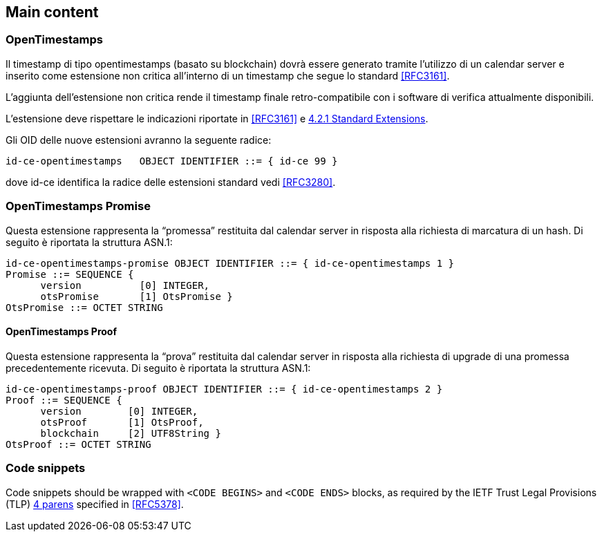 
[#main]
== Main content

=== OpenTimestamps

Il timestamp di tipo opentimestamps (basato su blockchain) dovrà essere generato
tramite l’utilizzo di un calendar server e inserito come estensione non critica
all’interno di un timestamp che segue lo standard <<RFC3161>>.

L’aggiunta dell’estensione non critica rende il timestamp finale retro-compatibile
con i software di verifica attualmente disponibili.

L’estensione deve rispettare le indicazioni riportate in <<RFC3161>> e <<RFC3280,4.2.1 Standard Extensions>>.

Gli OID delle nuove estensioni avranno la seguente radice:

    id-ce-opentimestamps   OBJECT IDENTIFIER ::= { id-ce 99 }

dove id-ce identifica la radice delle estensioni standard vedi <<RFC3280>>.

=== OpenTimestamps Promise

Questa estensione rappresenta la “promessa” restituita dal calendar server in risposta alla richiesta di marcatura di un hash. Di seguito è riportata la struttura ASN.1:

    id-ce-opentimestamps-promise OBJECT IDENTIFIER ::= { id-ce-opentimestamps 1 }
    Promise ::= SEQUENCE {
          version          [0] INTEGER,
          otsPromise       [1] OtsPromise }
    OtsPromise ::= OCTET STRING


==== OpenTimestamps Proof

Questa estensione rappresenta la “prova” restituita dal calendar server in risposta alla richiesta di upgrade di una promessa precedentemente ricevuta. Di seguito è riportata la struttura ASN.1:

    id-ce-opentimestamps-proof OBJECT IDENTIFIER ::= { id-ce-opentimestamps 2 }
    Proof ::= SEQUENCE {
          version        [0] INTEGER,
          otsProof       [1] OtsProof,
          blockchain     [2] UTF8String }
    OtsProof ::= OCTET STRING


[#code-snippets]
=== Code snippets

Code snippets should be wrapped with `<CODE BEGINS>` and
`<CODE ENDS>` blocks, as required by the IETF Trust Legal
Provisions (TLP) <<IETF.TLP,4 parens>> specified in <<RFC5378>>.
